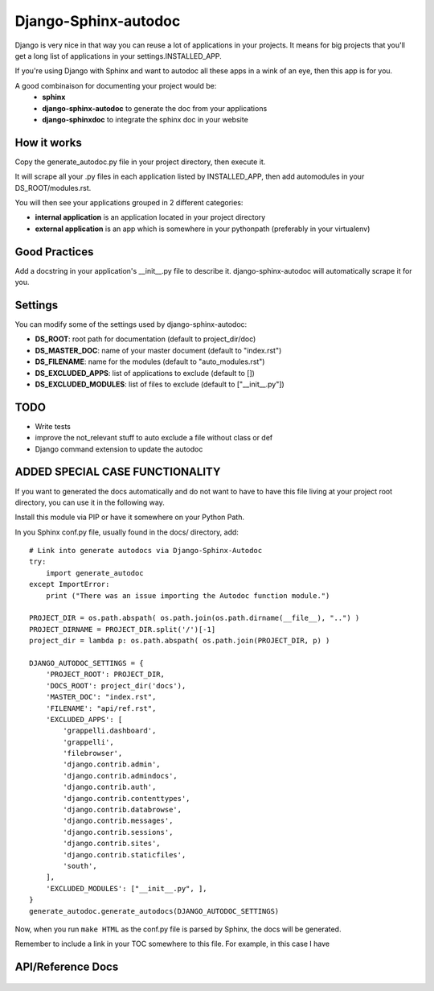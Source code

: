 =====================
Django-Sphinx-autodoc
=====================


Django is very nice in that way you can reuse a lot of applications in your
projects. It means for big projects that you'll get a long list of applications
in your settings.INSTALLED_APP.

If you're using Django with Sphinx and want to autodoc all these apps in a wink
of an eye, then this app is for you.

A good combinaison for documenting your project would be:
 - **sphinx**
 - **django-sphinx-autodoc** to generate the doc from your applications
 - **django-sphinxdoc** to integrate the sphinx doc in your website


How it works
------------

Copy the generate_autodoc.py file in your project directory, then execute it.

It will scrape all your .py files in each application listed by INSTALLED_APP,
then add automodules in your DS_ROOT/modules.rst.

You will then see your applications grouped in 2 different categories:

- **internal application** is an application located in your project directory
- **external application** is an app which is somewhere in your pythonpath
  (preferably in your virtualenv)

Good Practices
--------------

Add a docstring in your application's __init__.py file to describe it.
django-sphinx-autodoc will automatically scrape it for you.


Settings
--------

You can modify some of the settings used by django-sphinx-autodoc:

- **DS_ROOT**: root path for documentation (default to project_dir/doc)
- **DS_MASTER_DOC**: name of your master document (default to "index.rst")
- **DS_FILENAME**: name for the modules (default to "auto_modules.rst")
- **DS_EXCLUDED_APPS**: list of applications to exclude (default to [])
- **DS_EXCLUDED_MODULES**: list of files to exclude (default to ["__init__.py"])


TODO
----

- Write tests
- improve the not_relevant stuff to auto exclude a file without class or def
- Django command extension to update the autodoc

ADDED SPECIAL CASE FUNCTIONALITY
--------------------------------

If you want to generated the docs automatically and do not want to have to have this 
file living at your project root directory, you can use it in the following way.

Install this module via PIP or have it somewhere on your Python Path.

In you Sphinx conf.py file, usually found in the docs/ directory, add:
::

    # Link into generate autodocs via Django-Sphinx-Autodoc
    try:
        import generate_autodoc
    except ImportError:
        print ("There was an issue importing the Autodoc function module.")
    
    PROJECT_DIR = os.path.abspath( os.path.join(os.path.dirname(__file__), "..") )
    PROJECT_DIRNAME = PROJECT_DIR.split('/')[-1]
    project_dir = lambda p: os.path.abspath( os.path.join(PROJECT_DIR, p) )

    DJANGO_AUTODOC_SETTINGS = {
        'PROJECT_ROOT': PROJECT_DIR,
        'DOCS_ROOT': project_dir('docs'),
        'MASTER_DOC': "index.rst",
        'FILENAME': "api/ref.rst",
        'EXCLUDED_APPS': [
            'grappelli.dashboard',
            'grappelli',
            'filebrowser',
            'django.contrib.admin',
            'django.contrib.admindocs',
            'django.contrib.auth',
            'django.contrib.contenttypes',
            'django.contrib.databrowse',
            'django.contrib.messages',
            'django.contrib.sessions',
            'django.contrib.sites',
            'django.contrib.staticfiles',
            'south',
        ],
        'EXCLUDED_MODULES': ["__init__.py", ],
    }
    generate_autodoc.generate_autodocs(DJANGO_AUTODOC_SETTINGS)


Now, when you run ``make HTML`` as the conf.py file is parsed by Sphinx, the docs will be 
generated.

Remember to include a link in your TOC somewhere to this file.  For example, in this case I have

.. parsed-literal::

API/Reference Docs
------------------

    .. toctree::
       :maxdepth: 2
       api/ref


   